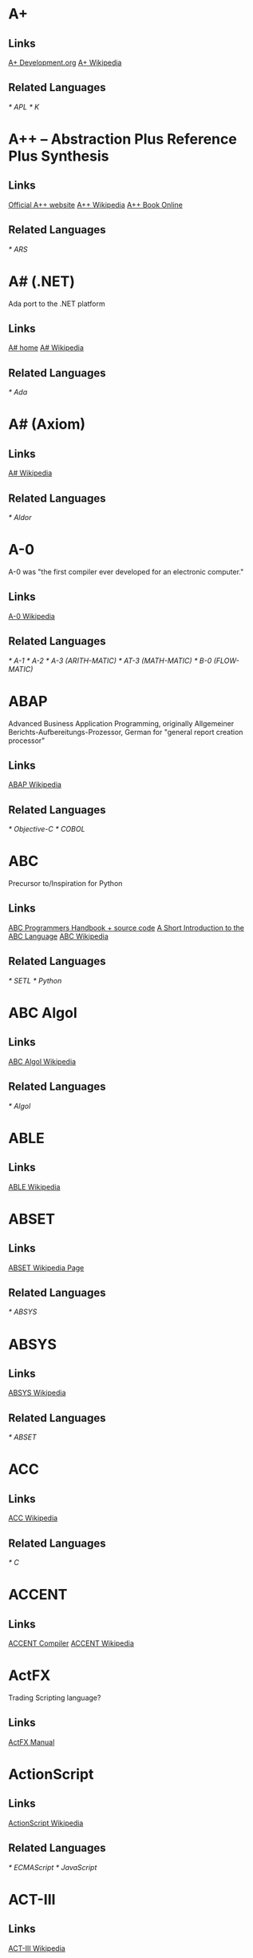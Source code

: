 
* A+
** Links
   [[http://www.aplusdev.org/][A+ Development.org]]
   [[http://en.wikipedia.org/wiki/A%2B_(programming_language)][A+ Wikipedia]]
** Related Languages
   [[* APL]]
   [[* K]]

* A++ -- Abstraction Plus Reference Plus Synthesis
** Links
   [[http://www.aplusplus.net/][Official A++ website]]
   [[http://en.wikipedia.org/wiki/A%2B%2B][A++ Wikipedia]]
   [[http://www.aplusplus.net/bookonl/][A++ Book Online]]
** Related Languages
   [[* ARS]]

* A# (.NET)
  Ada port to the .NET platform
** Links
   [[http://asharp.martincarlisle.com/][A# home]]
   [[http://en.wikipedia.org/wiki/A_Sharp_(.NET)][A# Wikipedia]]
** Related Languages
   [[* Ada]]

* A# (Axiom)
** Links
   [[http://en.wikipedia.org/wiki/A_Sharp_(Axiom)][A# Wikipedia]]
** Related Languages
   [[* Aldor]]

* A-0
  A-0 was "the first compiler ever developed for an electronic computer."
** Links
   [[http://en.wikipedia.org/wiki/A-0_(programming_language)][A-0 Wikipedia]]
** Related Languages
   [[* A-1]]
   [[* A-2]]
   [[* A-3 (ARITH-MATIC)]]
   [[* AT-3 (MATH-MATIC)]]
   [[* B-0 (FLOW-MATIC)]]

* ABAP
  Advanced Business Application Programming, originally Allgemeiner
  Berichts-Aufbereitungs-Prozessor, German for "general report
  creation processor"
** Links
   [[http://en.wikipedia.org/wiki/ABAP][ABAP Wikipedia]]
** Related Languages
   [[* Objective-C]]
   [[* COBOL]]

* ABC
  Precursor to/Inspiration for Python
** Links
   [[http://idhub.com/abc/][ABC Programmers Handbook + source code]]
   [[http://homepages.cwi.nl/~steven/abc/][A Short Introduction to the ABC Language]]
   [[http://en.wikipedia.org/wiki/ABC_(programming_language)][ABC Wikipedia]]
** Related Languages
   [[* SETL]]
   [[* Python]]

* ABC Algol
** Links
   [[http://en.wikipedia.org/wiki/ABC_ALGOL][ABC Algol Wikipedia]]
** Related Languages
   [[* Algol]]

* ABLE
** Links
   [[http://en.wikipedia.org/wiki/ABLE_(programming_language)][ABLE Wikipedia]]

* ABSET
** Links
   [[http://en.wikipedia.org/wiki/ABSET][ABSET Wikipedia Page]]
** Related Languages
   [[* ABSYS]]

* ABSYS
** Links
   [[http://en.wikipedia.org/wiki/ABSYS][ABSYS Wikipedia]]
** Related Languages
   [[* ABSET]]

* ACC
** Links
   [[http://en.wikipedia.org/wiki/ACC_(programming_language)][ACC Wikipedia]]
** Related Languages
   [[* C]]

* ACCENT
** Links
   [[http://accent.compilertools.net/][ACCENT Compiler]]
   [[http://en.wikipedia.org/wiki/Accent_(programming_language)][ACCENT Wikipedia]]

* ActFX
  Trading Scripting language?
** Links
   [[http://help.sysfx.com/documents/traders_manual/10.4/en_US/index.html?actfx.htm][ActFX Manual]]

* ActionScript
** Links
   [[http://en.wikipedia.org/wiki/ActionScript][ActionScript Wikipedia]]
** Related Languages
   [[* ECMAScript]]
   [[* JavaScript]]

* ACT-III
** Links
   [[http://en.wikipedia.org/wiki/LGP-30#ACT-III_programming_language][ACT-III Wikipedia]]

* Ada
** Links
   [[http://en.wikipedia.org/wiki/Ada_(programming_language)][Ada Wikipedia]]
** Related Languages
   [[* ALGOL]]
   [[* Pascal]]
   [[* C++]]
   [[* Smalltalk]]
   [[* Java]]
   [[* Eiffel]]
   [[* PL/SQL]]
   [[* VHDL]]
   [[* Ruby]]

* Afnix
** Links
   [[http://www.afnix.org/][Afnix home]]
   [[http://en.wikipedia.org/wiki/Afnix][Afnix Wikipedia]]

* Aldor
** Links
   [[http://www.aldor.org/][Aldor home]]
   [[http://en.wikipedia.org/wiki/Aldor_programming_language][Aldor Wikipedia]]

* ALGOL
** Links
   [[http://en.wikipedia.org/wiki/ALGOL][ALGOL Wikipedia]]
** Related Languages
   [[* ISWIM]]

* APL
** Links
   [[http://en.wikipedia.org/wiki/APL_(programming_language)][APL Wikipedia]]
** Related Languages
   [[* J]]
   [[* K]]
   [[* Nial]]
   [[* PPL]]

* AppleScript
** Links
   [[http://developer.apple.com/applescript/][AppleScript home]]
   [[http://en.wikipedia.org/wiki/AppleScript][AppleScript Wikipedia]]

* Amiga E
** Links
   [[http://strlen.com/e/][Amiga E home]]
   [[http://en.wikipedia.org/wiki/AmigaE][Amiga E Wikipedia]]

* AMOS
** Links
   [[http://en.wikipedia.org/wiki/AMOS_(programming_language)][AMOS Wikipedia]]

* ARB
** Links
   [[http://www.dmoz.org/Computers/Programming/Languages/ARB/][Open Directory: ARB]]
   [[http://www.google.com/Top/Computers/Programming/Languages/ARB/][Google Directory: ARB]]

* Arc
** Links
   [[http://arclanguage.org/][Arc home]]
   [[http://en.wikipedia.org/wiki/Arc_(programming_language)][Arc Wikipedia]]
** Related Languages
   [[* LISP]]

* ARS++
** Links
   [[http://en.wikipedia.org/wiki/ARS_plusplus][ARS++ Wikipedia]]
** Related Languages
   [[* A++]]

* Assembly
** Links
   [[http://www.dmoz.org/Computers/Programming/Languages/Assembly/][Open Directory: Assembly]]
   [[http://www.google.com/Top/Computers/Programming/Languages/Assembly/][Google Directory: Assembly]]

* ATS
** Links
   [[http://www.ats-lang.org/][ATS home]]
   [[http://en.wikipedia.org/wiki/ATS_(programming_language)][ATS Wikipedia]]
** Related Languages
   [[* ML]]
   [[*  Objective Caml]]

* AWK
** Links
   [[http://en.wikipedia.org/wiki/AWK][AWK Wikipedia]]
** Related Languages
   [[* SNOBOL]]
   [[* Perl]]

* ASP.NET
** Links
   [[http://www.asp.net/][ASP.NET home]]
   [[http://en.wikipedia.org/wiki/ASP.NET][ASP.NET Wikipedia]]

* B
  Predecessor to C.
** Links
   [[http://en.wikipedia.org/wiki/B_(programming_language)][B Wikipedia]]
** Related Languages
   [[* BCPL]]

* BACI
** Links
   [[http://inside.mines.edu/fs_home/tcamp/baci/][BACI home]]

* BASIC
** Links
   [[http://en.wikipedia.org/wiki/BASIC][BASIC Wikipedia]]

* bc
** Links
   [[http://en.wikipedia.org/wiki/Bc_(programming_language)][bc Wikipedia]]
** Related Languages
   [[* dc]]
   [[* Hoc]]

* bCompile
** Links
   [[http://www.webmissive.com/users/egeld/bcompile/index.php][bCompile home]]

* BCPL
** Links
   [[http://en.wikipedia.org/wiki/BCPL][BCPL Wikipedia]]
** Related Languages
   [[* CPL]]

* BeanShell
  A Java scripting language.
** Links
   [[http://www.beanshell.org/][BeanShell home]]
   [[http://en.wikipedia.org/wiki/BeanShell][BeanShell Wikipedia]]
** Related Languages
   [[* Java]]

* BETA
** Links
   [[http://daimi.au.dk/~beta/][BETA home]]
   [[http://en.wikipedia.org/wiki/BETA][BETA Wikipedia]]
** Related Languages
   [[* gbeta]]
   [[* Simula]]

* Bigwig
** Links
   [[http://www.brics.dk/bigwig/introduction/][Bigwig home]]
   [[http://en.wikipedia.org/wiki/Bigwig_(programming_language)][Bigwig Wikipedia]]
** Related Languages
   [[* Mawl]]

* Bistro
** Links
   [[http://bistro.sourceforge.net/][Bistro Project Page]]
   [[http://en.wikipedia.org/wiki/Bistro_(programming_language)][Bistro Wikipedia]]
** Related Languages
   [[* Java]]

* BitC
** Links
   [[http://www.bitc-lang.org/][BitC home]]
   [[http://en.wikipedia.org/wiki/BitC][BitC Wikipedia]]

* BLISS
** Links
   [[http://en.wikipedia.org/wiki/BLISS_(programming_language)][BLISS Wikipedia]]

* Blue (Monash)
  A free system for teaching Object-Oriented Programming
** Links
   [[http://www.cs.kent.ac.uk/people/staff/mik/blue/][Blue home]]
   [[http://en.wikipedia.org/wiki/Blue_(programming_language)][Blue Wikipedia]]

* Blue (Lechak)
  A programming language with minimalistic syntax.
** Links
   [[http://www.lechak.info/blue/][Blue home]]
   [[http://en.wikipedia.org/wiki/Blue_(programming_language)][Blue Wikipedia]]

* Boo
** Links
   [[http://boo.codehaus.org/][Boo home]]
   [[http://en.wikipedia.org/wiki/Boo_(programming_language)][Boo Wikipedia]]
** Related Languages
   [[* Python]]

* Bourne Shell
** Links
   [[http://en.wikipedia.org/wiki/Bourne_shell][Bourne Shell Wikipedia]]

* Bourne-Again Shell
** Links
   [[http://tiswww.case.edu/php/chet/bash/bashtop.html][Bash home]]
   [[http://en.wikipedia.org/wiki/Bash][Bash Wikipedia]]

* Boxx
** Links
   [[http://boxx.origincode.com/][Boxx home]]
   [[http://en.wikipedia.org/wiki/User:Rowfilter/Boxx][Boxx Wikipedia]]

* BPEL
** Links
   [[http://en.wikipedia.org/wiki/BPEL][BPEL Wikipedia]]

* Brainfuck
** Links
   [[http://en.wikipedia.org/wiki/Brainfuck][Brainfuck Wikipedia]]
** Related Languages
   [[* P"]]
   [[* FALSE]]

* BUGSYS
** Links
   [[http://en.wikipedia.org/wiki/BUGSYS][BUGSYS Wikipedia]]

* BuildProfessional
** Links
   [[http://www.todaysystems.com/content/web/bp_overview.htm][BuildProfessional home]]
   [[http://en.wikipedia.org/wiki/BuildProfessional][BuildProfessional Wikipedia]]

* BYOND
  Language and system for making online games.
** Links
   [[http://www.byond.com/][BYOND home]]

* C
** Links
   [[http://en.wikipedia.org/wiki/C_(programming_language)][C Wikipedia]]

* C--
** Links
   [[http://www.cminusminus.org/][C-- home]]
   [[http://en.wikipedia.org/wiki/C--][C-- Wikipedia]]

* C++
** Links
   [[http://en.wikipedia.org/wiki/C%2B%2B][C++ Wikipedia]]

* C#
** Links
   [[http://en.wikipedia.org/wiki/C_Sharp_(programming_language)][C# Wikipedia]]

* C shell
** Links
   [[http://en.wikipedia.org/wiki/C_shell][C shell Wikipedia]]

* Caché ObjectScript
** Links
   [[http://www.intersystems.com/][Caché ObjectScript creator's home]]
   [[http://en.wikipedia.org/wiki/Caché_ObjectScript][Caché ObjectScript Wikipedia]]

* Cat
** Links
   [[http://www.cat-language.com/][Cat home]]
   [[http://en.wikipedia.org/wiki/Cat_(programming_language)][Cat Wikipedia]]

* Cayenne
** Links
   [[http://www.cs.chalmers.se/~augustss/cayenne/index.html][Cayenne home]]
   [[http://en.wikipedia.org/wiki/Cayenne_(programming_language)][Cayenne Wikipedia]]

* C-BOT
** Links
   [[http://en.wikipedia.org/wiki/Colobot][Colobot with C-BOT example]]

* Cecil
** Links
   [[http://www.cs.washington.edu/research/projects/cecil/][Cecil home]]
   [[http://en.wikipedia.org/wiki/Cecil_(programming_language)][Cecil Wikipedia]]

* Cesil
** Links
   [[http://www.obelisk.demon.co.uk/cesil/][Cesil home]]
   [[http://en.wikipedia.org/wiki/Cesil][Cesil Wikipedia]]

* CFML
** Links
   [[http://en.wikipedia.org/wiki/ColdFusion_Markup_Language][CFML Wikipedia]]

* Cg
** Links
   [[http://en.wikipedia.org/wiki/Cg_(programming_language)][Cg Wikipedia]]

* Chapel
** Links
   [[http://chapel.cs.washington.edu/][Chapel home]]
   [[http://en.wikipedia.org/wiki/Chapel_(programming_language)][Chapel Wikipedia]]

* CHAIN
** Links
   [[http://en.wikipedia.org/wiki/CHAIN_(programming_language)][CHAIN Wikipedia]]

* Charity
** Links
   [[http://pll.cpsc.ucalgary.ca/charity1/www/home.html][Charity home]]
   [[http://en.wikipedia.org/wiki/Charity_(programming_language)][Charity Wikipedia]]

* Chef
  Programs are recipes!
** Links
   [[http://www.dangermouse.net/esoteric/chef.html][Chef home page]]
   [[http://en.wikipedia.org/wiki/Chef_(programming_language)][Chef Wikipedia]]

* CHILL
** Links
   [[http://en.wikipedia.org/wiki/CHILL][CHILL Wikipedia]]
   [[http://gcc.gnu.org/onlinedocs/gcc-2.95.3/chill.html][Guide to GNU Chill]]
   [[http://www1.informatik.uni-jena.de/languages/chill/chill.htm][CHILL home page (down?)]]

* CHIP-8
** Links
   [[http://en.wikipedia.org/wiki/CHIP-8][CHIP-8 Wikipedia]]

* chomski
** Links
   [[http://en.wikipedia.org/wiki/Chomski][chomsky Wikipedia]]

* Chuck
** Links
   [[http://en.wikipedia.org/wiki/ChucK][Chuck Wikipedia]]

* Cilk

* CICS

* CL

* Clarion

* Clean

* Clipper

* CLIST

* Clojure

* CLU

* CMS-2

* COBOL

* CobolScript

* Cobra (from Cobra Language LLC)

* Cobra (from Squeaky Duck)

* CODE

* ColdFusion

* COMAL

* Common Intermediate Language

* Common Lisp

* COMPASS

* Component Pascal

* COMIT

* Concept
** Links
   [[http://www.radgs.com/7-about-concept-programming-language.html][Concept home page?]]

* Concurrent Clean

* Concurrent ML
** Links
   [[http://cml.cs.uchicago.edu/][Concurrent ML home]]
   [[http://en.wikipedia.org/wiki/Concurrent_ML][Concurrent ML Wikipedia]]

* Constraint Handling Rules

* Converge

* CORAL 66

* Corn
** Links
   [[http://cornlanguage.com/][Corn home page]]

* CorVision

* COWSEL

* CPL

* CSP

* Csound

* Cue

* Curl

* Curry

* Cyclone

* D

* D4

* dBase

* Dao

* DASL

* DataFlex

* Datalog

* dc

* DCL

* Deesel

* Delphi/Kylix

* Dialect

* DinkC

* Dialog Manager

* DIBOL

* DL/I

* Dylan

* Dynace

* D++ (J#/J++)

* Extensible ML
  Unailable to non CMU folks.
** Links
   [[http://www-2.cs.cmu.edu/~fp/courses/03-312/software.html][Extensible ML]]
   [[http://en.wikipedia.org/wiki/Extensible_ML][Extensible ML Wikipedia]]

* FALSE
** Links
   [[http://en.wikipedia.org/wiki/FALSE][FALSE Wikipedia]]

* Hoc
** Links
   [[http://en.wikipedia.org/wiki/Hoc_(programming_language)][Hoc Wikipedia]]

* ISWIM
** Links
   [[http://en.wikipedia.org/wiki/ISWIM][ISWIM Wikipedia]]
** Related Languages
   [[* ALGOL]]
   [[* SASL]]
   [[* ML]]
   [[* Miranda]]
   [[* Haskell]]

* Lean

* Mawl
** Links
   [[http://cgibin.erols.com/ziring/cgi-bin/cep/cep.pl?_key=Mawl][Page about Mawl]]

* Objective Caml
** Links
   [[http://en.wikipedia.org/wiki/Ocaml][Ocaml Wikipedia]]

* O'Haskell
** Links
   [[http://www.cs.chalmers.se/~nordland/ohaskell/][O'Haskell home]]
   [[http://en.wikipedia.org/wiki/O'Haskell][O'Haskell Wikipedia]]

* Oxygene
** Links
   [[http://en.wikipedia.org/wiki/Chrome_(programming_language)][Oxygene Wikipedia]]

* P"
** Links
   [[http://en.wikipedia.org/wiki/P′′][P" Wikipedia]]

* TACPOL
